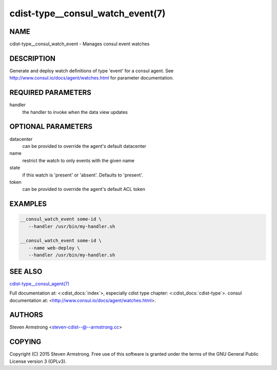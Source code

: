 cdist-type__consul_watch_event(7)
=================================

NAME
----
cdist-type__consul_watch_event - Manages consul event watches


DESCRIPTION
-----------
Generate and deploy watch definitions of type 'event' for a consul agent.
See http://www.consul.io/docs/agent/watches.html for parameter documentation.


REQUIRED PARAMETERS
-------------------
handler
   the handler to invoke when the data view updates


OPTIONAL PARAMETERS
-------------------
datacenter
   can be provided to override the agent's default datacenter

name
   restrict the watch to only events with the given name

state
   if this watch is 'present' or 'absent'. Defaults to 'present'.

token
   can be provided to override the agent's default ACL token


EXAMPLES
--------

.. code-block:: sh

    __consul_watch_event some-id \
       --handler /usr/bin/my-handler.sh

    __consul_watch_event some-id \
       --name web-deploy \
       --handler /usr/bin/my-handler.sh


SEE ALSO
--------
`cdist-type__consul_agent(7) <cdist-type__consul_agent.html>`_

Full documentation at: <:cdist_docs:`index`>,
especially cdist type chapter: <:cdist_docs:`cdist-type`>.
consul documentation at:
<http://www.consul.io/docs/agent/watches.html>.


AUTHORS
-------
Steven Armstrong <steven-cdist--@--armstrong.cc>


COPYING
-------
Copyright \(C) 2015 Steven Armstrong. Free use of this software is
granted under the terms of the GNU General Public License version 3 (GPLv3).

